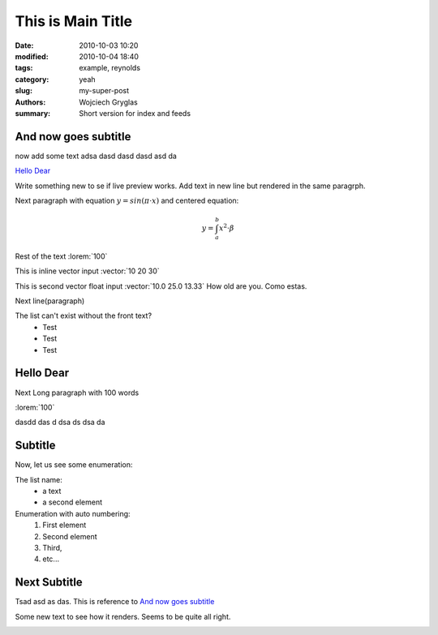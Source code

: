 -------------------
This is Main Title
-------------------
:date: 2010-10-03 10:20
:modified: 2010-10-04 18:40
:tags: example, reynolds
:category: yeah
:slug: my-super-post
:authors: Wojciech Gryglas
:summary: Short version for index and feeds

And now goes subtitle
---------------------

now add some text adsa
dasd dasd dasd asd da 

`Hello Dear`_

Write something new to se if live preview works.
Add text in new line but rendered in the same paragrph.

Next paragraph with equation :math:`y = sin(\pi \cdot x)`
and centered equation:

.. math::

	y = \int_a^b x^2 \cdot \beta

Rest of the text :lorem:`100`

This is inline vector input :vector:`10 20 30`

This is second vector float input :vector:`10.0 25.0 13.33`
How old are you. Como estas. 

Next line(paragraph)

.. image:: ./figures/test/Selection_002.png
   :width: 50 %

The list can't exist without the front text?
  * Test
  * Test
  * Test


Hello Dear
----------
Next Long paragraph with 100 words

:lorem:`100`

dasdd  das d dsa ds dsa da

.. image:: ./figures/test/TimeControlProposition.png

.. image:: ./figures/test/TimeControlProposition2.png


Subtitle
--------

Now, let us see some enumeration:

The list name:
  - a text
  - a second element

Enumeration with auto numbering:
  #. First element
  #. Second element
  #. Third,
  #. etc...


.. image:: ./figures/test/example.png
   :width: 50 %


Next Subtitle
-------------

Tsad asd as das. This is reference to `And now goes subtitle`_

Some new text to see how it renders. Seems to be quite all right.

.. image:: ./figures/test/drawing.png
   :width: 400 px
